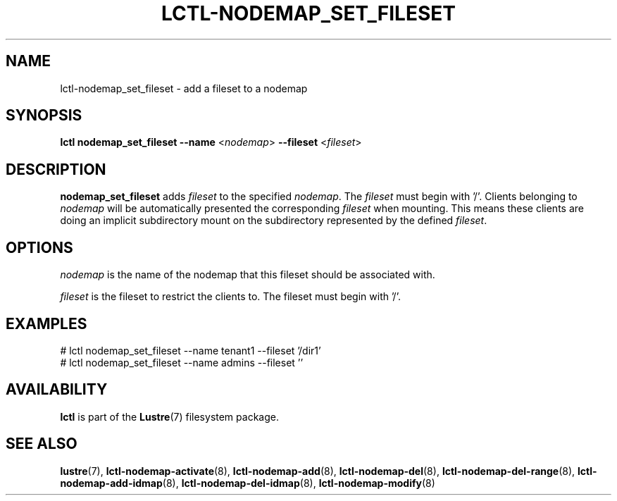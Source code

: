 .TH LCTL-NODEMAP_SET_FILESET 8 "2019-01-17" Lustre "configuration utilities"
.SH NAME
lctl-nodemap_set_fileset \- add a fileset to a nodemap
.SH SYNOPSIS
.br
.B lctl nodemap_set_fileset --name
.RI < nodemap >
.B --fileset
.RI < fileset >
.br
.SH DESCRIPTION
.B nodemap_set_fileset
adds
.I fileset
to the specified
.IR nodemap .
The
.I fileset
must
begin with '/'. Clients belonging to
.I nodemap
will be automatically
presented the corresponding
.I fileset
when mounting. This means these clients
are doing an implicit subdirectory mount on the subdirectory represented by
the defined
.IR fileset .

.SH OPTIONS
.I nodemap
is the name of the nodemap that this fileset should be associated with.

.I fileset
is the fileset to restrict the clients to. The fileset must begin with '/'.

.SH EXAMPLES
.nf
# lctl nodemap_set_fileset --name tenant1 --fileset '/dir1'
# lctl nodemap_set_fileset --name admins --fileset ''
.fi

.SH AVAILABILITY
.B lctl
is part of the
.BR Lustre (7)
filesystem package.
.SH SEE ALSO
.BR lustre (7),
.BR lctl-nodemap-activate (8),
.BR lctl-nodemap-add (8),
.BR lctl-nodemap-del (8),
.BR lctl-nodemap-del-range (8),
.BR lctl-nodemap-add-idmap (8),
.BR lctl-nodemap-del-idmap (8),
.BR lctl-nodemap-modify (8)
